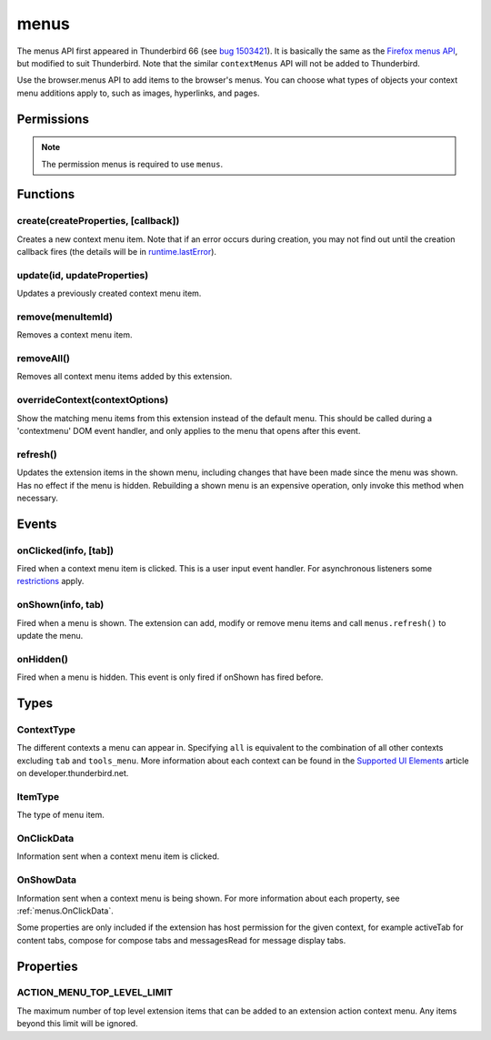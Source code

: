 .. _menus_api:

=====
menus
=====

The menus API first appeared in Thunderbird 66 (see `bug 1503421`__).
It is basically the same as the `Firefox menus API`__, but modified to suit Thunderbird.
Note that the similar ``contextMenus`` API will not be added to Thunderbird.

__ https://bugzilla.mozilla.org/show_bug.cgi?id=1503421
__ https://developer.mozilla.org/en-US/docs/Mozilla/Add-ons/WebExtensions/API/menus

.. role:: permission

Use the browser.menus API to add items to the browser's menus. You can choose what types of objects your context menu additions apply to, such as images, hyperlinks, and pages.

.. rst-class:: api-main-section

Permissions
===========

.. api-member::
   :name: :permission:`menus`

.. api-member::
   :name: :permission:`menus.overrideContext`

.. rst-class:: api-permission-info

.. note::

   The permission :permission:`menus` is required to use ``menus``.

.. rst-class:: api-main-section

Functions
=========

.. _menus.create:

create(createProperties, [callback])
------------------------------------

.. api-section-annotation-hack:: 

Creates a new context menu item. Note that if an error occurs during creation, you may not find out until the creation callback fires (the details will be in `runtime.lastError <https://developer.mozilla.org/en-US/docs/Mozilla/Add-ons/WebExtensions/API/runtime/lastError>`_).

.. api-header::
   :label: Parameters

   
   .. api-member::
      :name: ``createProperties``
      :type: (object)
      
      .. api-member::
         :name: [``checked``]
         :type: (boolean)
         
         The initial state of a checkbox or radio item: true for selected and false for unselected. Only one radio item can be selected at a time in a given group of radio items.
      
      
      .. api-member::
         :name: [``command``]
         :type: (string)
         
         Specifies a command to issue for the context click.  Currently supports internal command _execute_browser_action.
      
      
      .. api-member::
         :name: [``contexts``]
         :type: (array of :ref:`menus.ContextType`)
         
         List of contexts this menu item will appear in. Defaults to ['page'] if not specified.
      
      
      .. api-member::
         :name: [``documentUrlPatterns``]
         :type: (array of string)
         
         Lets you restrict the item to apply only to documents whose URL matches one of the given patterns. (This applies to frames as well.) For details on the format of a pattern, see `Match Patterns <https://developer.mozilla.org/en-US/docs/Mozilla/Add-ons/WebExtensions/Match_patterns>`_.
      
      
      .. api-member::
         :name: [``enabled``]
         :type: (boolean)
         
         Whether this context menu item is enabled or disabled. Defaults to true.
      
      
      .. api-member::
         :name: [``icons``]
         :type: (object)
      
      
      .. api-member::
         :name: [``id``]
         :type: (string)
         
         The unique ID to assign to this item. Mandatory for event pages. Cannot be the same as another ID for this extension.
      
      
      .. api-member::
         :name: [``onclick``]
         :type: (function)
         
         A function that will be called back when the menu item is clicked. Event pages cannot use this.
      
      
      .. api-member::
         :name: [``parentId``]
         :type: (integer or string)
         
         The ID of a parent menu item; this makes the item a child of a previously added item.
      
      
      .. api-member::
         :name: [``targetUrlPatterns``]
         :type: (array of string)
         
         Similar to documentUrlPatterns, but lets you filter based on the src attribute of img/audio/video tags and the href of anchor tags.
      
      
      .. api-member::
         :name: [``title``]
         :type: (string)
         
         The text to be displayed in the item; this is *required* unless ``type`` is 'separator'. When the context is 'selection', you can use ``%s`` within the string to show the selected text. For example, if this parameter's value is "Translate '%s' to Pig Latin" and the user selects the word "cool", the context menu item for the selection is "Translate 'cool' to Pig Latin". To specify an access key for the new menu entry, include a ``&`` before the desired letter in the title. For example "&Help".
      
      
      .. api-member::
         :name: [``type``]
         :type: (:ref:`menus.ItemType`)
         
         The type of menu item. Defaults to 'normal' if not specified.
      
      
      .. api-member::
         :name: [``viewTypes``]
         :type: (array of `ViewType <https://developer.mozilla.org/en-US/docs/Mozilla/Add-ons/WebExtensions/API/extension/ViewType>`_)
         
         List of view types where the menu item will be shown. Defaults to any view, including those without a viewType.
      
      
      .. api-member::
         :name: [``visible``]
         :type: (boolean)
         
         Whether the item is visible in the menu.
      
   
   
   .. api-member::
      :name: [``callback``]
      :type: (function)
      
      Called when the item has been created in the browser. If there were any problems creating the item, details will be available in `runtime.lastError <https://developer.mozilla.org/en-US/docs/Mozilla/Add-ons/WebExtensions/API/runtime/lastError>`_.
   

.. api-header::
   :label: Return type (`Promise`_)

   
   .. api-member::
      :type: integer or string
      
      The ID of the newly created item.
   
   
   .. _Promise: https://developer.mozilla.org/en-US/docs/Web/JavaScript/Reference/Global_Objects/Promise

.. api-header::
   :label: Required permissions

   - :permission:`menus`

.. _menus.update:

update(id, updateProperties)
----------------------------

.. api-section-annotation-hack:: 

Updates a previously created context menu item.

.. api-header::
   :label: Parameters

   
   .. api-member::
      :name: ``id``
      :type: (integer or string)
      
      The ID of the item to update.
   
   
   .. api-member::
      :name: ``updateProperties``
      :type: (object)
      
      The properties to update. Accepts the same values as the create function.
      
      .. api-member::
         :name: [``checked``]
         :type: (boolean)
      
      
      .. api-member::
         :name: [``contexts``]
         :type: (array of :ref:`menus.ContextType`)
      
      
      .. api-member::
         :name: [``documentUrlPatterns``]
         :type: (array of string)
      
      
      .. api-member::
         :name: [``enabled``]
         :type: (boolean)
      
      
      .. api-member::
         :name: [``icons``]
         :type: (object)
      
      
      .. api-member::
         :name: [``onclick``]
         :type: (function)
      
      
      .. api-member::
         :name: [``parentId``]
         :type: (integer or string)
         
         Note: You cannot change an item to be a child of one of its own descendants.
      
      
      .. api-member::
         :name: [``targetUrlPatterns``]
         :type: (array of string)
      
      
      .. api-member::
         :name: [``title``]
         :type: (string)
      
      
      .. api-member::
         :name: [``type``]
         :type: (:ref:`menus.ItemType`)
      
      
      .. api-member::
         :name: [``viewTypes``]
         :type: (array of `ViewType <https://developer.mozilla.org/en-US/docs/Mozilla/Add-ons/WebExtensions/API/extension/ViewType>`_)
      
      
      .. api-member::
         :name: [``visible``]
         :type: (boolean)
         
         Whether the item is visible in the menu.
      
   

.. api-header::
   :label: Required permissions

   - :permission:`menus`

.. _menus.remove:

remove(menuItemId)
------------------

.. api-section-annotation-hack:: 

Removes a context menu item.

.. api-header::
   :label: Parameters

   
   .. api-member::
      :name: ``menuItemId``
      :type: (integer or string)
      
      The ID of the context menu item to remove.
   

.. api-header::
   :label: Required permissions

   - :permission:`menus`

.. _menus.removeAll:

removeAll()
-----------

.. api-section-annotation-hack:: 

Removes all context menu items added by this extension.

.. api-header::
   :label: Required permissions

   - :permission:`menus`

.. _menus.overrideContext:

overrideContext(contextOptions)
-------------------------------

.. api-section-annotation-hack:: 

Show the matching menu items from this extension instead of the default menu. This should be called during a 'contextmenu' DOM event handler, and only applies to the menu that opens after this event.

.. api-header::
   :label: Parameters

   
   .. api-member::
      :name: ``contextOptions``
      :type: (object)
      
      .. api-member::
         :name: [``context``]
         :type: (`string`)
         
         ContextType to override, to allow menu items from other extensions in the menu. Currently only 'tab' is supported. showDefaults cannot be used with this option.
         
         Supported values:
         
         .. api-member::
            :name: ``tab``
      
      
      .. api-member::
         :name: [``showDefaults``]
         :type: (boolean)
         
         Whether to also include default menu items in the menu.
      
      
      .. api-member::
         :name: [``tabId``]
         :type: (integer)
         
         Required when context is 'tab'. Requires the :permission:`tabs` permission.
      
   

.. api-header::
   :label: Required permissions

   - :permission:`menus`
   - :permission:`menus.overrideContext`

.. _menus.refresh:

refresh()
---------

.. api-section-annotation-hack:: 

Updates the extension items in the shown menu, including changes that have been made since the menu was shown. Has no effect if the menu is hidden. Rebuilding a shown menu is an expensive operation, only invoke this method when necessary.

.. api-header::
   :label: Required permissions

   - :permission:`menus`

.. rst-class:: api-main-section

Events
======

.. _menus.onClicked:

onClicked(info, [tab])
----------------------

.. api-section-annotation-hack:: 

Fired when a context menu item is clicked. This is a user input event handler. For asynchronous listeners some `restrictions <https://developer.mozilla.org/en-US/docs/Mozilla/Add-ons/WebExtensions/User_actions>`__ apply.

.. api-header::
   :label: Parameters for event listeners

   
   .. api-member::
      :name: ``info``
      :type: (:ref:`menus.OnClickData`)
      
      Information about the item clicked and the context where the click happened.
   
   
   .. api-member::
      :name: [``tab``]
      :type: (:ref:`tabs.Tab`)
      
      The details of the tab where the click took place. If the click did not take place in a tab, this parameter will be missing.
   

.. api-header::
   :label: Required permissions

   - :permission:`menus`

.. _menus.onShown:

onShown(info, tab)
------------------

.. api-section-annotation-hack:: 

Fired when a menu is shown. The extension can add, modify or remove menu items and call ``menus.refresh()`` to update the menu.

.. api-header::
   :label: Parameters for event listeners

   
   .. api-member::
      :name: ``info``
      :type: (:ref:`menus.OnShowData`)
      
      Information about the context of the menu action and the created menu items.
   
   
   .. api-member::
      :name: ``tab``
      :type: (:ref:`tabs.Tab`)
      
      The details of the tab where the menu was opened.
   

.. api-header::
   :label: Required permissions

   - :permission:`menus`

.. _menus.onHidden:

onHidden()
----------

.. api-section-annotation-hack:: 

Fired when a menu is hidden. This event is only fired if onShown has fired before.

.. api-header::
   :label: Required permissions

   - :permission:`menus`

.. rst-class:: api-main-section

Types
=====

.. _menus.ContextType:

ContextType
-----------

.. api-section-annotation-hack:: 

The different contexts a menu can appear in. Specifying ``all`` is equivalent to the combination of all other contexts excluding ``tab`` and ``tools_menu``. More information about each context can be found in the `Supported UI Elements <https://developer.thunderbird.net/add-ons/mailextensions/supported-ui-elements#menu-items>`__ article on developer.thunderbird.net.

.. api-header::
   :label: `string`

   
   .. container:: api-member-node
   
      .. container:: api-member-description-only
         
         Supported values:
         
         .. api-member::
            :name: ``all``
         
         .. api-member::
            :name: ``page``
         
         .. api-member::
            :name: ``frame``
         
         .. api-member::
            :name: ``selection``
         
         .. api-member::
            :name: ``link``
         
         .. api-member::
            :name: ``editable``
         
         .. api-member::
            :name: ``password``
         
         .. api-member::
            :name: ``image``
         
         .. api-member::
            :name: ``video``
         
         .. api-member::
            :name: ``audio``
         
         .. api-member::
            :name: ``browser_action``
         
         .. api-member::
            :name: ``tab``
         
         .. api-member::
            :name: ``message_list``
         
         .. api-member::
            :name: ``folder_pane``
         
         .. api-member::
            :name: ``compose_attachments``
            :annotation: -- [Added in TB 83, backported to TB 78.5.0]
         
         .. api-member::
            :name: ``tools_menu``
            :annotation: -- [Added in TB 88]
   

.. _menus.ItemType:

ItemType
--------

.. api-section-annotation-hack:: 

The type of menu item.

.. api-header::
   :label: `string`

   
   .. container:: api-member-node
   
      .. container:: api-member-description-only
         
         Supported values:
         
         .. api-member::
            :name: ``normal``
         
         .. api-member::
            :name: ``checkbox``
         
         .. api-member::
            :name: ``radio``
         
         .. api-member::
            :name: ``separator``
   

.. _menus.OnClickData:

OnClickData
-----------

.. api-section-annotation-hack:: 

Information sent when a context menu item is clicked.

.. api-header::
   :label: object

   
   .. api-member::
      :name: ``editable``
      :type: (boolean)
      
      A flag indicating whether the element is editable (text input, textarea, etc.).
   
   
   .. api-member::
      :name: ``menuItemId``
      :type: (integer or string)
      
      The ID of the menu item that was clicked.
   
   
   .. api-member::
      :name: ``modifiers``
      :type: (array of `string`)
      
      An array of keyboard modifiers that were held while the menu item was clicked.
      
      Supported values:
      
      .. api-member::
         :name: ``Shift``
      
      .. api-member::
         :name: ``Alt``
      
      .. api-member::
         :name: ``Command``
      
      .. api-member::
         :name: ``Ctrl``
      
      .. api-member::
         :name: ``MacCtrl``
   
   
   .. api-member::
      :name: [``attachments``]
      :type: (array of :ref:`compose.ComposeAttachment`)
      :annotation: -- [Added in TB 83]
      
      The selected attachments of a message being composed. The :permission:`compose` permission is required.
   
   
   .. api-member::
      :name: [``button``]
      :type: (integer)
      
      An integer value of button by which menu item was clicked.
   
   
   .. api-member::
      :name: [``checked``]
      :type: (boolean)
      
      A flag indicating the state of a checkbox or radio item after it is clicked.
   
   
   .. api-member::
      :name: [``displayedFolder``]
      :type: (:ref:`folders.MailFolder`)
      
      The displayed folder, if the context menu was opened in the message list. The :permission:`accountsRead` permission is required.
   
   
   .. api-member::
      :name: [``frameId``]
      :type: (integer)
      
      The id of the frame of the element where the context menu was clicked.
   
   
   .. api-member::
      :name: [``frameUrl``]
      :type: (string)
      
      The URL of the frame of the element where the context menu was clicked, if it was in a frame.
   
   
   .. api-member::
      :name: [``linkText``]
      :type: (string)
      
      If the element is a link, the text of that link.
   
   
   .. api-member::
      :name: [``linkUrl``]
      :type: (string)
      
      If the element is a link, the URL it points to.
   
   
   .. api-member::
      :name: [``mediaType``]
      :type: (string)
      
      One of 'image', 'video', or 'audio' if the context menu was activated on one of these types of elements.
   
   
   .. api-member::
      :name: [``pageUrl``]
      :type: (string)
      
      The URL of the page where the menu item was clicked. This property is not set if the click occurred in a context where there is no current page, such as in a launcher context menu.
   
   
   .. api-member::
      :name: [``parentMenuItemId``]
      :type: (integer or string)
      
      The parent ID, if any, for the item clicked.
   
   
   .. api-member::
      :name: [``selectedAccount``]
      :type: (:ref:`accounts.MailAccount`)
      :annotation: -- [Added in TB 88]
      
      The selected account, if the context menu was opened on an account entry in the folder pane. The :permission:`accountsRead` permission is required.
   
   
   .. api-member::
      :name: [``selectedFolder``]
      :type: (:ref:`folders.MailFolder`)
      
      The selected folder, if the context menu was opened in the folder pane. The :permission:`accountsRead` permission is required.
   
   
   .. api-member::
      :name: [``selectedMessages``]
      :type: (:ref:`messages.MessageList`)
      
      The selected messages, if the context menu was opened in the message list. The :permission:`messagesRead` permission is required.
   
   
   .. api-member::
      :name: [``selectionText``]
      :type: (string)
      
      The text for the context selection, if any.
   
   
   .. api-member::
      :name: [``srcUrl``]
      :type: (string)
      
      Will be present for elements with a 'src' URL.
   
   
   .. api-member::
      :name: [``targetElementId``]
      :type: (integer)
      
      An identifier of the clicked element, if any. Use menus.getTargetElement in the page to find the corresponding element.
   
   
   .. api-member::
      :name: [``viewType``]
      :type: (`ViewType <https://developer.mozilla.org/en-US/docs/Mozilla/Add-ons/WebExtensions/API/extension/ViewType>`_)
      
      The type of view where the menu is clicked. May be unset if the menu is not associated with a view.
   
   
   .. api-member::
      :name: [``wasChecked``]
      :type: (boolean)
      
      A flag indicating the state of a checkbox or radio item before it was clicked.
   

.. _menus.OnShowData:

OnShowData
----------

.. api-section-annotation-hack:: 

Information sent when a context menu is being shown. For more information about each property, see :ref:`menus.OnClickData`. 

Some properties are only included if the extension has host permission for the given context, for example :permission:`activeTab` for content tabs, :permission:`compose` for compose tabs and :permission:`messagesRead` for message display tabs.

.. api-header::
   :label: object

   
   .. api-member::
      :name: ``contexts``
      :type: (array of :ref:`menus.ContextType`)
      
      A list of all contexts that apply to the menu.
   
   
   .. api-member::
      :name: ``editable``
      :type: (boolean)
   
   
   .. api-member::
      :name: ``menuIds``
      :type: (array of None)
      
      A list of IDs of the menu items that were shown.
   
   
   .. api-member::
      :name: [``attachments``]
      :type: (array of :ref:`compose.ComposeAttachment`)
      :annotation: -- [Added in TB 83]
   
   
   .. api-member::
      :name: [``displayedFolder``]
      :type: (:ref:`folders.MailFolder`)
   
   
   .. api-member::
      :name: [``frameUrl``]
      :type: (string)
      
      Host permission is required.
   
   
   .. api-member::
      :name: [``linkText``]
      :type: (string)
      
      Host permission is required.
   
   
   .. api-member::
      :name: [``linkUrl``]
      :type: (string)
      
      Host permission is required.
   
   
   .. api-member::
      :name: [``mediaType``]
      :type: (string)
   
   
   .. api-member::
      :name: [``pageUrl``]
      :type: (string)
      
      Host permission is required.
   
   
   .. api-member::
      :name: [``selectedAccount``]
      :type: (:ref:`accounts.MailAccount`)
      :annotation: -- [Added in TB 88]
   
   
   .. api-member::
      :name: [``selectedFolder``]
      :type: (:ref:`folders.MailFolder`)
   
   
   .. api-member::
      :name: [``selectedMessages``]
      :type: (:ref:`messages.MessageList`)
   
   
   .. api-member::
      :name: [``selectionText``]
      :type: (string)
      
      Host permission is required.
   
   
   .. api-member::
      :name: [``srcUrl``]
      :type: (string)
      
      Host permission is required.
   
   
   .. api-member::
      :name: [``targetElementId``]
      :type: (integer)
   
   
   .. api-member::
      :name: [``viewType``]
      :type: (`ViewType <https://developer.mozilla.org/en-US/docs/Mozilla/Add-ons/WebExtensions/API/extension/ViewType>`_)
   

.. rst-class:: api-main-section

Properties
==========

.. _menus.ACTION_MENU_TOP_LEVEL_LIMIT:

ACTION_MENU_TOP_LEVEL_LIMIT
---------------------------

.. api-section-annotation-hack:: 

The maximum number of top level extension items that can be added to an extension action context menu. Any items beyond this limit will be ignored.
